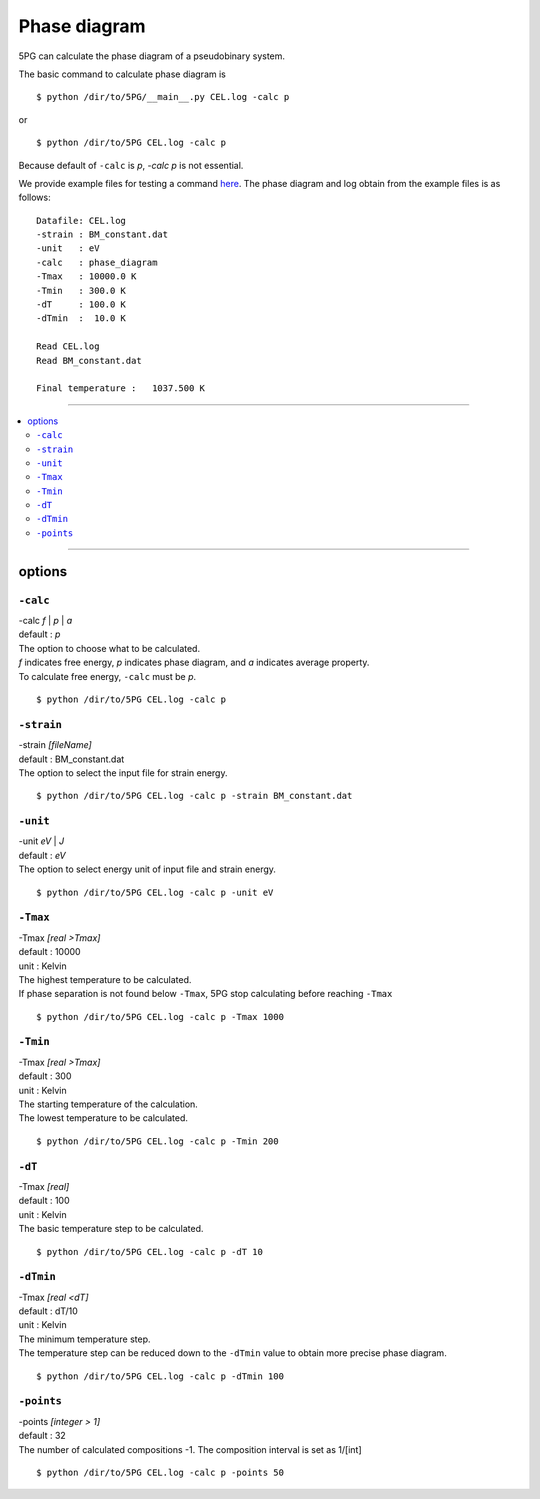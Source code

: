 Phase diagram
=============


5PG can calculate the phase diagram of a pseudobinary system.

The basic command to calculate phase diagram is ::

 $ python /dir/to/5PG/__main__.py CEL.log -calc p

or ::

 $ python /dir/to/5PG CEL.log -calc p

Because default of ``-calc`` is `p`, `-calc p` is not essential.

We provide example files for testing a command `here <https://github.com/Han-Gyuseung/5PG/tree/main/example/thermodynamic>`_.
The phase diagram and log obtain from the example files is as follows:

::

 Datafile: CEL.log
 -strain : BM_constant.dat
 -unit   : eV
 -calc   : phase_diagram
 -Tmax   : 10000.0 K
 -Tmin   : 300.0 K
 -dT     : 100.0 K
 -dTmin  :  10.0 K
 
 Read CEL.log
 Read BM_constant.dat
 
 Final temperature :   1037.500 K
 
 
.. image:: ../../_static/phase_diagram.png

 
-------------------

.. contents::
   :depth: 2
   :local:

-------------------



options
-------

``-calc``
**********

| -calc `f` | `p` | `a`
| default : `p`

| The option to choose what to be calculated.
| `f` indicates free energy, `p` indicates phase diagram, and `a` indicates average property.
| To calculate free energy, ``-calc`` must be `p`.

::

 $ python /dir/to/5PG CEL.log -calc p


``-strain``
***********

| -strain `[fileName]`
| default : BM_constant.dat

| The option to select the input file for strain energy.

::

 $ python /dir/to/5PG CEL.log -calc p -strain BM_constant.dat


``-unit``
*********

| -unit `eV` | `J`
| default : `eV`

| The option to select energy unit of input file and strain energy.

::

 $ python /dir/to/5PG CEL.log -calc p -unit eV


``-Tmax``
*********

| -Tmax `[real >Tmax]`
| default : 10000
| unit : Kelvin

| The highest temperature to be calculated.
| If phase separation is not found below ``-Tmax``, 5PG stop calculating before reaching ``-Tmax``

::

 $ python /dir/to/5PG CEL.log -calc p -Tmax 1000


``-Tmin``
*********

| -Tmax `[real >Tmax]`
| default : 300
| unit : Kelvin

| The starting temperature of the calculation.
| The lowest temperature to be calculated.

::

 $ python /dir/to/5PG CEL.log -calc p -Tmin 200


``-dT``
*********

| -Tmax `[real]`
| default : 100
| unit : Kelvin

| The basic temperature step to be calculated.

::

 $ python /dir/to/5PG CEL.log -calc p -dT 10


``-dTmin``
**********

| -Tmax `[real <dT]`
| default : dT/10
| unit : Kelvin

| The minimum temperature step.
| The temperature step can be reduced down to the ``-dTmin`` value to obtain more precise phase diagram.

::

 $ python /dir/to/5PG CEL.log -calc p -dTmin 100


``-points``
***********

| -points `[integer > 1]`
| default : 32

| The number of calculated compositions -1. The composition interval is set as 1/[int]

::

 $ python /dir/to/5PG CEL.log -calc p -points 50
